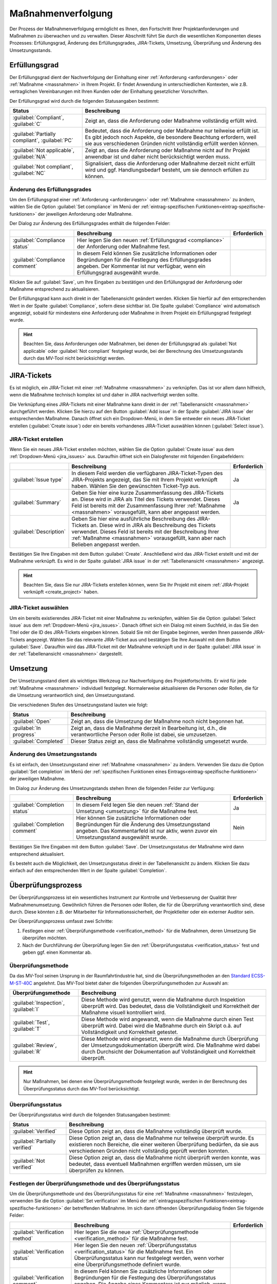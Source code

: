 .. _prozess:

###################
Maßnahmenverfolgung
###################

Der Prozess der Maßnahmenverfolgung ermöglicht es Ihnen, den Fortschritt Ihrer
Projektanforderungen und Maßnahmen zu überwachen und zu verwalten. Dieser
Abschnitt führt Sie durch die wesentlichen Komponenten dieses Prozesses:
Erfüllungsgrad, Änderung des Erfüllungsgrades, JIRA-Tickets, Umsetzung,
Überprüfung und Änderung des Umsetzungsstands.

.. _compliance:

Erfüllungsgrad
##############

Der Erfüllungsgrad dient der Nachverfolgung der Einhaltung einer
:ref:`Anforderung <anforderungen>` oder :ref:`Maßnahme <massnahmen>` in Ihrem
Projekt. Er findet Anwendung in unterschiedlichen Kontexten, wie z.B.
vertraglichen Vereinbarungen mit Ihren Kunden oder der Einhaltung gesetzlicher
Vorschriften.

Der Erfüllungsgrad wird durch die folgenden Statusangaben bestimmt:

.. list-table::
   :header-rows: 1

   * - Status
     - Beschreibung
   * - :guilabel:`Compliant`, :guilabel:`C`
     - Zeigt an, dass die Anforderung oder Maßnahme vollständig erfüllt wird.
   * - :guilabel:`Partially compliant`, :guilabel:`PC`
     - Bedeutet, dass die Anforderung oder Maßnahme nur teilweise erfüllt ist.
       Es gibt jedoch noch Aspekte, die besondere Beachtung erfordern, weil sie
       aus verschiedenen Gründen nicht vollständig erfüllt werden können.
   * - :guilabel:`Not applicable`, :guilabel:`N/A`
     - Zeigt an, dass die Anforderung oder Maßnahme nicht auf Ihr Projekt
       anwendbar ist und daher nicht berücksichtigt werden muss.
   * - :guilabel:`Not compliant`, :guilabel:`NC`
     - Signalisiert, dass die Anforderung oder Maßnahme derzeit nicht erfüllt
       wird und ggf. Handlungsbedarf besteht, um sie dennoch erfüllen zu können.

.. _edit_compliance:

Änderung des Erfüllungsgrades
=============================

Um den Erfüllungsgrad einer :ref:`Anforderung <anforderungen>` oder
:ref:`Maßnahme <massnahmen>` zu ändern, wählen Sie die Option 
:guilabel:`Set compliance` im Menü der :ref:`eintrag-spezifischen
Funktionen<eintrag-spezifische-funktionen>` der jeweiligen Anforderung oder
Maßnahme.

Der Dialog zur Änderung des Erfüllungsgrades enthält die folgenden Felder:

.. list-table::
   :header-rows: 1

   * - 
     - Beschreibung
     - Erforderlich
   * - :guilabel:`Compliance status`
     - Hier legen Sie den neuen :ref:`Erfüllungsgrad <compliance>` der
       Anforderung oder Maßnahme fest.
     - 
   * - :guilabel:`Compliance comment`
     - In diesem Feld können Sie zusätzliche Informationen oder Begründungen für
       die Festlegung des Erfüllungsgrades angeben. Der Kommentar ist nur
       verfügbar, wenn ein Erfüllungsgrad ausgewählt wurde.
     - 

Klicken Sie auf :guilabel:`Save`, um Ihre Eingaben zu bestätigen und den
Erfüllungsgrad der Anforderung oder Maßnahme entsprechend zu aktualisieren.

Der Erfüllungsgrad kann auch direkt in der Tabellenansicht geändert werden.
Klicken Sie hierfür auf den entsprechenden Wert in der Spalte
:guilabel:`Compliance`, sofern diese sichtbar ist. Die Spalte
:guilabel:`Compliance` wird automatisch angezeigt, sobald für mindestens eine
Anforderung oder Maßnahme in Ihrem Projekt ein Erfüllungsgrad festgelegt wurde.

.. hint::

    Beachten Sie, dass Anforderungen oder Maßnahmen, bei denen der Erfüllungsgrad
    als :guilabel:`Not applicable` oder :guilabel:`Not compliant` festgelegt
    wurde, bei der Berechnung des Umsetzungsstands durch das MV-Tool
    nicht berücksichtigt werden.

.. _jira_issues:

JIRA-Tickets
############

Es ist möglich, ein JIRA-Ticket mit einer :ref:`Maßnahme <massnahmen>` zu
verknüpfen. Das ist vor allem dann hilfreich, wenn die Maßnahme technisch
komplex ist und daher in JIRA nachverfolgt werden sollte.

Die Verknüpfung eines JIRA-Tickets mit einer Maßnahme kann direkt in der
:ref:`Tabellenansicht <massnahmen>` durchgeführt werden. Klicken Sie hierzu auf
den Button :guilabel:`Add issue` in der Spalte :guilabel:`JIRA issue` der
entsprechenden Maßnahme. Danach öffnet sich ein Dropdown-Menü, in dem Sie
entweder ein neues JIRA-Ticket erstellen (:guilabel:`Create issue`) oder ein
bereits vorhandenes JIRA-Ticket auswählen können (:guilabel:`Select issue`).

JIRA-Ticket erstellen
=====================

Wenn Sie ein neues JIRA-Ticket erstellen möchten, wählen Sie die Option
:guilabel:`Create issue` aus dem :ref:`Dropdown-Menü <jira_issues>` aus.
Daraufhin öffnet sich ein Dialogfenster mit
folgenden Eingabefeldern:

.. list-table::
   :header-rows: 1

   * - 
     - Beschreibung
     - Erforderlich
   * - :guilabel:`Issue type`
     - In diesem Feld werden die verfügbaren JIRA-Ticket-Typen des JIRA-Projekts
       angezeigt, das Sie mit Ihrem Projekt verknüpft haben. Wählen Sie den
       gewünschten Ticket-Typ aus.
     - Ja
   * - :guilabel:`Summary`
     - Geben Sie hier eine kurze Zusammenfassung des JIRA-Tickets an.
       Diese wird in JIRA als Titel des Tickets verwendet. Dieses Feld ist
       bereits mit der Zusammenfassung Ihrer :ref:`Maßnahme <massnahmen>`
       vorausgefüllt, kann aber angepasst werden.
     - Ja
   * - :guilabel:`Description`
     - Geben Sie hier eine ausführliche Beschreibung des JIRA-Tickets
       an. Diese wird in JIRA als Beschreibung des Tickets verwendet.
       Dieses Feld ist bereits mit der Beschreibung Ihrer :ref:`Maßnahme
       <massnahmen>` vorausgefüllt, kann aber nach Belieben angepasst werden.
     -

Bestätigen Sie Ihre Eingaben mit dem Button :guilabel:`Create`. Anschließend
wird das JIRA-Ticket erstellt und mit der Maßnahme verknüpft. Es wird in der
Spalte :guilabel:`JIRA issue` in der :ref:`Tabellenansicht <massnahmen>`
angezeigt.

.. hint::

    Beachten Sie, dass Sie nur JIRA-Tickets erstellen können, wenn Sie Ihr
    Projekt mit einem :ref:`JIRA-Projekt verknüpft <create_project>` haben.

JIRA-Ticket auswählen
=====================

Um ein bereits existierendes JIRA-Ticket mit einer Maßnahme zu verknüpfen,
wählen Sie die Option :guilabel:`Select issue` aus dem 
:ref:`Dropdown-Menü <jira_issues>`. Danach öffnet sich ein Dialog mit einem
Suchfeld, in das Sie den Titel oder die ID des JIRA-Tickets eingeben können.
Sobald Sie mit der Eingabe beginnen, werden Ihnen passende JIRA-Tickets
angezeigt. Wählen Sie das relevante JIRA-Ticket aus und bestätigen Sie Ihre
Auswahl mit dem Button :guilabel:`Save`. Daraufhin wird das JIRA-Ticket mit der
Maßnahme verknüpft und in der Spalte :guilabel:`JIRA issue` in der
:ref:`Tabellenansicht <massnahmen>` dargestellt.

.. _umsetzung:

Umsetzung
#########

Der Umsetzungsstand dient als wichtiges Werkzeug zur Nachverfolgung des
Projektfortschritts. Er wird für jede :ref:`Maßnahme <massnahmen>` individuell
festgelegt. Normalerweise aktualisieren die Personen oder Rollen, die für die
Umsetzung verantwortlich sind, den Umsetzungsstand.

Die verschiedenen Stufen des Umsetzungsstand lauten wie folgt:

.. list-table::
   :header-rows: 1

   * - Status
     - Beschreibung
   * - :guilabel:`Open`
     - Zeigt an, dass die Umsetzung der Maßnahme noch nicht begonnen hat.
   * - :guilabel:`In progress`
     - Zeigt an, dass die Maßnahme derzeit in Bearbeitung ist, d.h., die
       verantwortliche Person oder Rolle ist dabei, sie umzusetzen.
   * - :guilabel:`Completed`
     - Dieser Status zeigt an, dass die Maßnahme vollständig umgesetzt wurde.

.. _edit_completion:

Änderung des Umsetzungsstands
=============================

Es ist einfach, den Umsetzungsstand einer :ref:`Maßnahme <massnahmen>` zu
ändern. Verwenden Sie dazu die Option :guilabel:`Set completion` im Menü der
:ref:`spezifischen Funktionen eines Eintrags<eintrag-spezifische-funktionen>`
der jeweiligen Maßnahme.

Im Dialog zur Änderung des Umsetzungstands stehen Ihnen die folgenden Felder
zur Verfügung:

.. list-table::
   :header-rows: 1

   * - 
     - Beschreibung
     - Erforderlich
   * - :guilabel:`Completion status`
     - In diesem Feld legen Sie den neuen :ref:`Stand der Umsetzung
       <umsetzung>` für die Maßnahme fest.
     - Ja
   * - :guilabel:`Completion comment`
     - Hier können Sie zusätzliche Informationen oder Begründungen für die
       Änderung des Umsetzungsstand angeben. Das Kommentarfeld ist nur aktiv,
       wenn zuvor ein Umsetzungsstand ausgewählt wurde.
     - Nein

Bestätigen Sie Ihre Eingaben mit dem Button :guilabel:`Save`. Der
Umsetzungsstatus der Maßnahme wird dann entsprechend aktualisiert.

Es besteht auch die Möglichkeit, den Umsetzungsstatus direkt in der
Tabellenansicht zu ändern. Klicken Sie dazu einfach auf den entsprechenden Wert
in der Spalte :guilabel:`Completion`.

.. _verification:

Überprüfungsprozess
###################

Der Überprüfungsprozess ist ein wesentliches Instrument zur Kontrolle und
Verbesserung der Qualität Ihrer Maßnahmenumsetzung. Gewöhnlich führen die
Personen oder Rollen, die für die Überprüfung verantwortlich sind, diese durch.
Diese könnten z.B. der Mitarbeiter für Informationssicherheit, der Projektleiter
oder ein externer Auditor sein.

Der Überprüfungsprozess umfasst zwei Schritte:

1. Festlegen einer :ref:`Überprüfungsmethode <verification_method>` für die
   Maßnahmen, deren Umsetzung Sie überprüfen möchten.
2. Nach der Durchführung der Überprüfung legen Sie den :ref:`Überprüfungsstatus
   <verification_status>` fest und geben ggf. einen Kommentar ab.

.. _verification_method:

Überprüfungsmethode
===================

Da das MV-Tool seinen Ursprung in der Raumfahrtindustrie hat, sind die
Überprüfungsmethoden an den 
`Standard ECSS-M-ST-40C <https://ecss.nl/standard/ecss-m-st-40c-rev-1-configuration-and-information-management/>`_
angelehnt. Das MV-Tool bietet daher die folgenden Überprüfungsmethoden zur
Auswahl an:

.. list-table::
   :header-rows: 1

   * - Überprüfungsmethode
     - Beschreibung
   * - :guilabel:`Inspection`, :guilabel:`I`
     - Diese Methode wird genutzt, wenn die Maßnahme durch Inspektion überprüft
       wird. Das bedeutet, dass die Vollständigkeit und Korrektheit der Maßnahme
       visuell kontrolliert wird.
   * - :guilabel:`Test`, :guilabel:`T`
     - Diese Methode wird angewandt, wenn die Maßnahme durch einen Test
       überprüft wird. Dabei wird die Maßnahme durch ein Skript o.ä. auf
       Vollständigkeit und Korrektheit getestet.
   * - :guilabel:`Review`, :guilabel:`R`
     - Diese Methode wird eingesetzt, wenn die Maßnahme durch Überprüfung der
       Umsetzungsdokumentation überprüft wird. Die Maßnahme wird dabei durch
       Durchsicht der Dokumentation auf Vollständigkeit und Korrektheit
       überprüft.

.. hint::

    Nur Maßnahmen, bei denen eine Überprüfungsmethode festgelegt wurde, werden
    in der Berechnung des Überprüfungsstatus durch das MV-Tool berücksichtigt.

.. _verification_status:

Überprüfungsstatus
==================

Der Überprüfungsstatus wird durch die folgenden Statusangaben bestimmt:

.. list-table::
   :header-rows: 1

   * - Status
     - Beschreibung
   * - :guilabel:`Verified`
     - Diese Option zeigt an, dass die Maßnahme vollständig überprüft wurde.
   * - :guilabel:`Partially verified`
     - Diese Option zeigt an, dass die Maßnahme nur teilweise überprüft wurde.
       Es existieren noch Bereiche, die einer weiteren Überprüfung bedürfen, da
       sie aus verschiedenen Gründen nicht vollständig geprüft werden konnten.
   * - :guilabel:`Not verified`
     - Diese Option zeigt an, dass die Maßnahme nicht überprüft werden konnte,
       was bedeutet, dass eventuell Maßnahmen ergriffen werden müssen, um sie
       überprüfen zu können.

.. _edit_verification:

Festlegen der Überprüfungsmethode und des Überprüfungsstatus
============================================================

Um die Überprüfungsmethode und des Überprüfungsstatus für eine :ref:`Maßnahme
<massnahmen>` festzulegen, verwenden Sie die Option :guilabel:`Set verification`
im Menü der :ref:`eintragsspezifischen Funktionen<eintrag-spezifische-funktionen>` 
der betreffenden Maßnahme. Im sich dann öffnenden Überprüfungsdialog finden Sie
folgende Felder:

.. list-table::
   :header-rows: 1

   * - 
     - Beschreibung
     - Erforderlich
   * - :guilabel:`Verification method`
     - Hier legen Sie die neue :ref:`Überprüfungsmethode <verification_method>`
       für die Maßnahme fest.
     - 
   * - :guilabel:`Verification status`
     - Hier legen Sie den neuen :ref:`Überprüfungsstatus <verification_status>`
       für die Maßnahme fest. Ein Überprüfungsstatus kann nur festgelegt werden,
       wenn vorher eine Überprüfungsmethode definiert wurde.
     - 
   * - :guilabel:`Verification comment`
     - In diesem Feld können Sie zusätzliche Informationen oder Begründungen für
       die Festlegung des Überprüfungsstatus angeben. Die Angabe eines
       Kommentars ist nur möglich, wenn zuvor eine Überprüfungsmethode
       festgelegt wurde.
     - 

Bestätigen Sie Ihre Eingaben mit dem Button :guilabel:`Save`. Anschließend
werden die Überprüfungsmethode und der Überprüfungsstatus der Maßnahme
entsprechend aktualisiert.

Sie können auch die Überprüfungsmethode und den Überprüfungsstatus direkt in der
:ref:`Tabellenansicht <massnahmen>` ändern. Klicken Sie dazu auf den
entsprechenden Wert in den Spalten :guilabel:`Verification method` oder
:guilabel:`Verification status`. Diese Spalten werden automatisch angezeigt,
sobald für mindestens eine Maßnahme in Ihrem Projekt eine Überprüfungsmethode
oder ein Überprüfungsstatus festgelegt wurde.